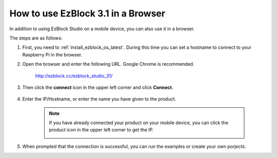 .. _use_on_web_latest:

How to use EzBlock 3.1 in a Browser
===========================================

In addition to using EzBlock Studio on a mobile device, you can also use it in a browser.

The steps are as follows:

1. First, you need to :ref:`install_ezblock_os_latest`. During this time you can set a hostname to connect to your Raspberry Pi in the browser.

#. Open the browser and enter the following URL. Google Chrome is recommended.

    http://ezblock.cc/ezblock_studio_31/

#. Then click the **connect** icon in the upper left corner and click **Connect**.

    .. image:: img/web3.png

#. Enter the IP/Hostname, or enter the name you have given to the product.

    .. image:: img/web4.png

    .. note::

        If you have already connected your product on your mobile device, you can click the product icon in the upper left corner to get the IP.

        .. image:: img/IMG_0458.PNG

#. When prompted that the connection is successful, you can run the examples or create your own porjects.